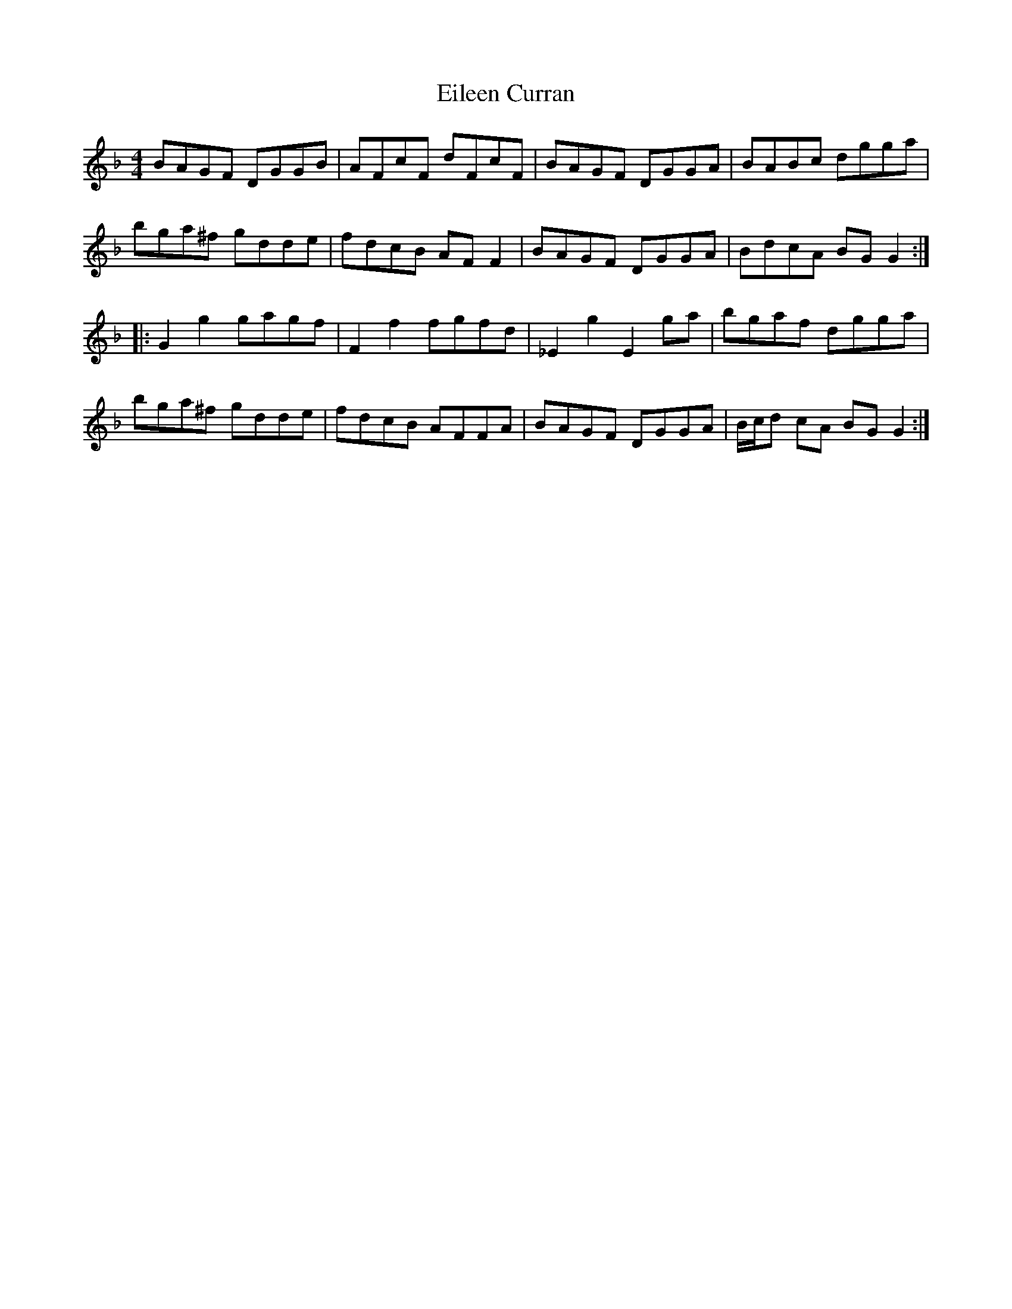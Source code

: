 X: 11633
T: Eileen Curran
R: reel
M: 4/4
K: Fmajor
BAGF DGGB|AFcF dFcF|BAGF DGGA|BABc dgga|
bga^f gdde|fdcB AF F2|BAGF DGGA|BdcA BG G2:|
|:G2 g2 gagf|F2 f2 fgfd|_E2 g2 E2 ga|bgaf dgga|
bga^f gdde|fdcB AFFA|BAGF DGGA|B/c/d cA BG G2:|


